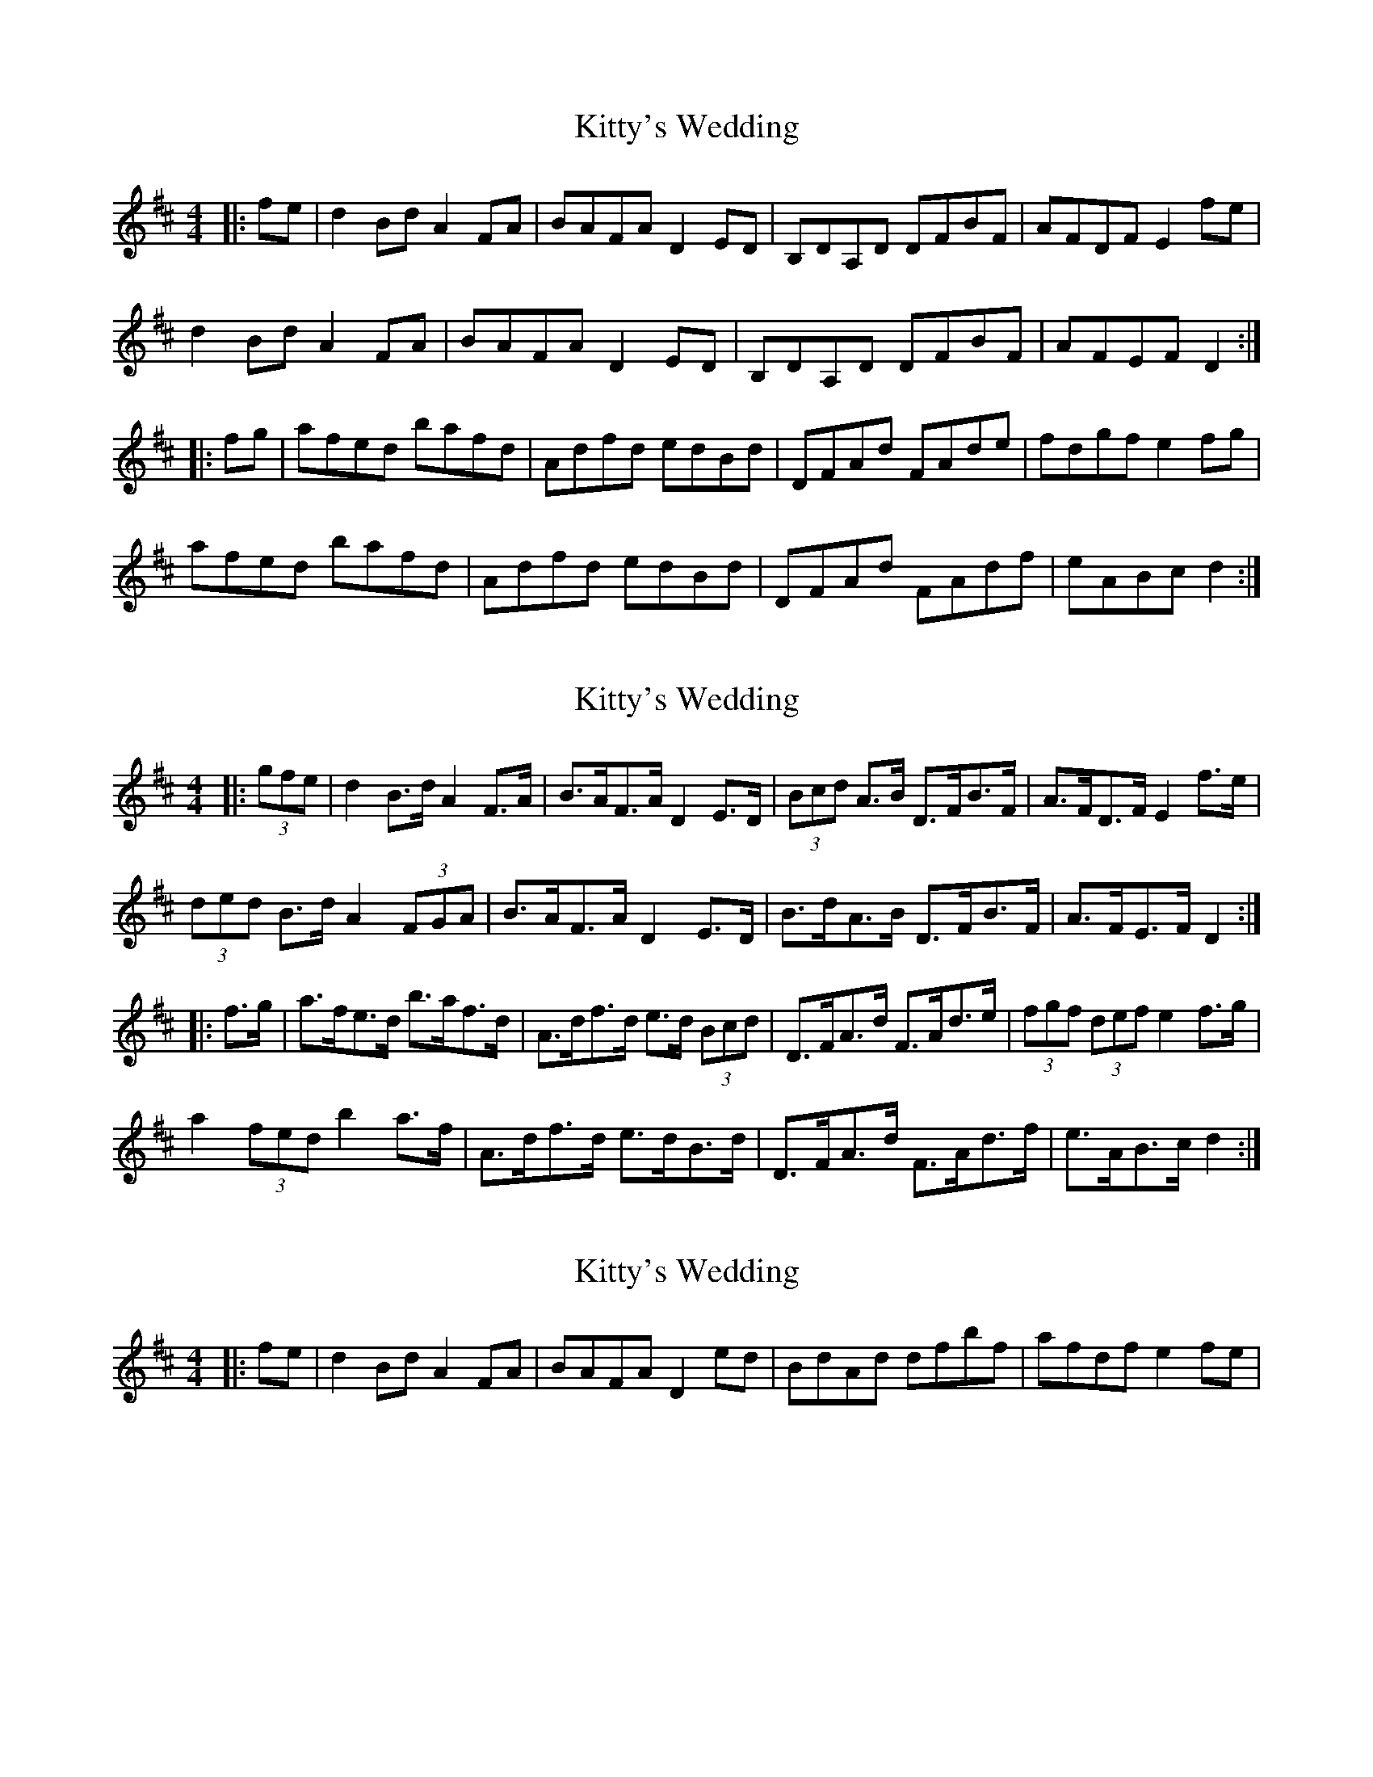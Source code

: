 X: 1
T: Kitty's Wedding
Z: Bannerman
S: https://thesession.org/tunes/869#setting869
R: hornpipe
M: 4/4
L: 1/8
K: Dmaj
|:fe|d2Bd A2FA|BAFA D2 ED|B,DA,D DFBF|AFDF E2fe|
d2Bd A2FA|BAFA D2 ED|B,DA,D DFBF|AFEF D2:|
|:fg|afed bafd|Adfd edBd|DFAd FAde|fdgf e2fg|
afed bafd|Adfd edBd|DFAd FAdf|eABc d2:|
X: 2
T: Kitty's Wedding
Z: ceolachan
S: https://thesession.org/tunes/869#setting14038
R: hornpipe
M: 4/4
L: 1/8
K: Dmaj
|: (3gfe |d2 B>d A2 F>A | B>AF>A D2 E>D | (3Bcd A>B D>FB>F | A>FD>F E2 f>e |
(3ded B>d A2 (3FGA | B>AF>A D2 E>D | B>dA>B D>FB>F | A>FE>F D2 :|
|: f>g |a>fe>d b>af>d | A>df>d e>d (3Bcd | D>FA>d F>Ad>e | (3fgf (3def e2 f>g |
a2 (3fed b2 a>f | A>df>d e>dB>d | D>FA>d F>Ad>f | e>AB>c d2 :|
X: 3
T: Kitty's Wedding
Z: Kilcash
S: https://thesession.org/tunes/869#setting14039
R: hornpipe
M: 4/4
L: 1/8
K: Dmaj
|: fe | d2 Bd A2 FA | BAFA D2 ed | BdAd dfbf | afdf e2 fe |
X: 4
T: Kitty's Wedding
Z: ceolachan
S: https://thesession.org/tunes/869#setting14040
R: hornpipe
M: 4/4
L: 1/8
K: Dmaj
|: f>e |d2 (3Bcd A2 F>A | B>AF>E D>FE>D | B>dA>B D>FB>F | A>F (3DEF E2 (3gfe |
(3ded B>d A>DF>A | B>AF>E D2 (3FED | B>dA>B D>FB>F | A>FE>F D2 :|
|: f>g |a>fe>d b2 (3fed | A>d (3fed e>dB>d | D>FA>d F>Ad>e | f>dg>f (3efe (3efg |
a2 f>d b>af>d | A2 (3fed e>d (3Bcd | D>FA>d F>Ad>f | e>AB>A d2 :|
